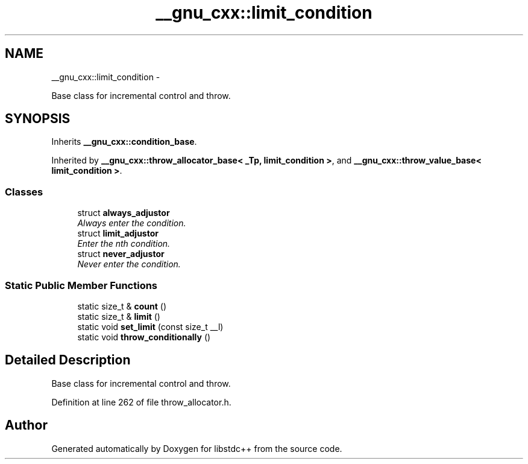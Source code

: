 .TH "__gnu_cxx::limit_condition" 3 "Sun Oct 10 2010" "libstdc++" \" -*- nroff -*-
.ad l
.nh
.SH NAME
__gnu_cxx::limit_condition \- 
.PP
Base class for incremental control and throw.  

.SH SYNOPSIS
.br
.PP
.PP
Inherits \fB__gnu_cxx::condition_base\fP.
.PP
Inherited by \fB__gnu_cxx::throw_allocator_base< _Tp, limit_condition >\fP, and \fB__gnu_cxx::throw_value_base< limit_condition >\fP.
.SS "Classes"

.in +1c
.ti -1c
.RI "struct \fBalways_adjustor\fP"
.br
.RI "\fIAlways enter the condition. \fP"
.ti -1c
.RI "struct \fBlimit_adjustor\fP"
.br
.RI "\fIEnter the nth condition. \fP"
.ti -1c
.RI "struct \fBnever_adjustor\fP"
.br
.RI "\fINever enter the condition. \fP"
.in -1c
.SS "Static Public Member Functions"

.in +1c
.ti -1c
.RI "static size_t & \fBcount\fP ()"
.br
.ti -1c
.RI "static size_t & \fBlimit\fP ()"
.br
.ti -1c
.RI "static void \fBset_limit\fP (const size_t __l)"
.br
.ti -1c
.RI "static void \fBthrow_conditionally\fP ()"
.br
.in -1c
.SH "Detailed Description"
.PP 
Base class for incremental control and throw. 
.PP
Definition at line 262 of file throw_allocator.h.

.SH "Author"
.PP 
Generated automatically by Doxygen for libstdc++ from the source code.
